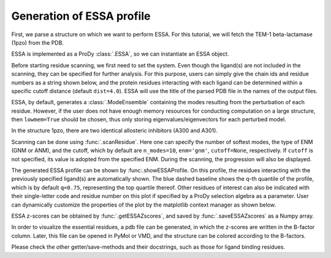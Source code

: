 .. _essa_profile:

Generation of ESSA profile 
===============================================================================

First, we parse a structure on which we want to perform ESSA. 
For this tutorial, we will fetch the TEM-1 beta-lactamase (1pzo) from the PDB.

.. ipython:: python

    pdb = parsePDB('1pzo', compressed=False)

ESSA is implemented as a ProDy :class:`.ESSA`, so we can instantiate an ESSA 
object.

.. ipython:: python

    essa = ESSA()

Before starting residue scanning, we first need to set the system. Even though 
the ligand(s) are not included in the scanning, they can be specified for further 
analysis. For this purpose, users can simply give the chain ids and residue numbers 
as a string shown below, and the protein residues interacting with each ligand 
can be determined within a specific cutoff distance (default ``dist=4.0``). 
ESSA will use the title of the parsed PDB file in the names of the output files.

ESSA, by default, generates a :class:`.ModeEnsemble` containing the modes 
resulting from the perturbation of each residue. However, if the user does not 
have enough memory resources for conducting computation on a large structure, 
then ``lowmem=True`` should be chosen, thus only storing eigenvalues/eigenvectors 
for each perturbed model. 

In the structure 1pzo, there are two identical allosteric inhibitors (A300 and A301).

.. ipython:: python

    essa.setSystem(pdb, lig='A 300 A 301')

Scanning can be done using :func:`.scanResidue`. Here one can specify the number 
of softest modes, the type of ENM (GNM or ANM), and the cutoff, which by default 
are ``n_modes=10``, ``enm='gnm'``, ``cutoff=None``, respectively. If ``cutoff`` 
is not specified, its value is adopted from the specified ENM. During the scanning, 
the progression will also be displayed.

.. ipython:: python

    essa.scanResidues()

The generated ESSA profile can be shown by :func:.showESSAProfile. On this profile, 
the residues interacting with the previously specified ligand(s) are automatically 
shown. The blue dashed baseline shows the q-th quantile of the profile, which is by 
default ``q=0.75``, representing the top quartile thereof. Other residues of interest 
can also be indicated with their single-letter code and residue number on this plot 
if specified by a ProDy selection algebra as a parameter. User can dynamically 
customize the properties of the plot by the matplotlib context manager as shown below.

.. ipython:: python

    with plt.style.context({'figure.figsize': (10, 5), 'figure.dpi': 300}):
        essa.showESSAProfile()

ESSA z-scores can be obtained by :func:`.getESSAZscores`, and saved by 
:func:`.saveESSAZscores` as a Numpy array.

.. ipython:: python

    essa.getESSAZscores()[:10]

.. ipython:: python

    essa.saveESSAZscores()

In order to visualize the essential residues, a pdb file can be generated, in 
which the z-scores are written in the B-factor column. Later, this file can be 
opened in PyMol or VMD, and the structure can be colored according to the B-factors. 

.. ipython:: python

    essa.writeESSAZscoresToPDB()

Please check the other getter/save-methods and their docstrings, such as those 
for ligand binding residues.